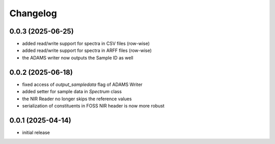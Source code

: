 Changelog
=========

0.0.3 (2025-06-25)
------------------

- added read/write support for spectra in CSV files (row-wise)
- added read/write support for spectra in ARFF files (row-wise)
- the ADAMS writer now outputs the Sample ID as well


0.0.2 (2025-06-18)
------------------

- fixed access of `output_sampledata` flag of ADAMS Writer
- added setter for sample data in `Spectrum` class
- the NIR Reader no longer skips the reference values
- serialization of constituents in FOSS NIR header is now more robust


0.0.1 (2025-04-14)
------------------

- initial release

